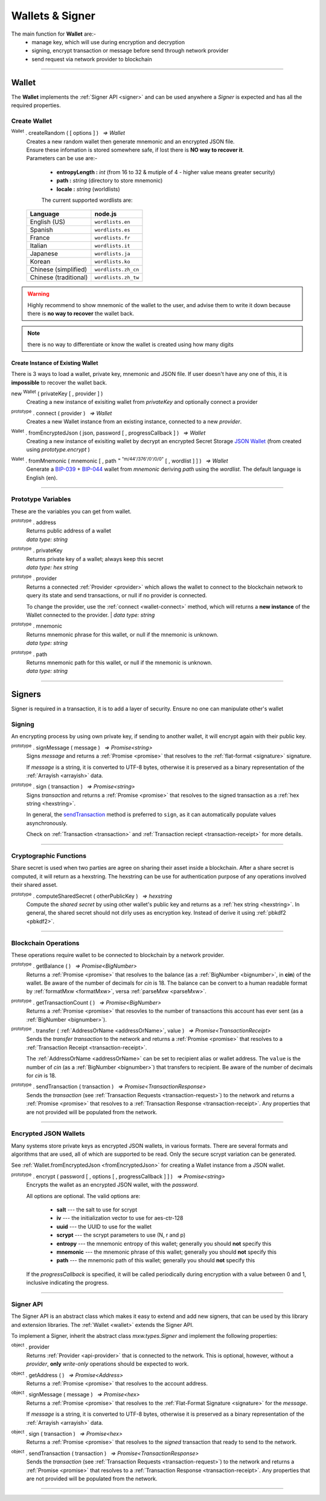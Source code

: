 .. |nbsp| unicode:: U+00A0 .. non-breaking space

.. _api-wallet:

****************
Wallets & Signer
****************

.. image:: ../docs/images/Wallet.jpg

The main function for **Wallet** are:-
 - manage key, which will use during encryption and decryption
 - signing, encrypt transaction or message before send through network provider
 - send request via network provider to blockchain


-----

.. _wallet:

Wallet
######

The **Wallet** implements the :ref:`Signer API <signer>` and can be used anywhere a *Signer*
is expected and has all the required properties.

Create Wallet
*************

:sup:`Wallet` . createRandom ( [ options ] ) |nbsp| `=> Wallet`
    | Creates a new random wallet then generate mnemonic and an encrypted JSON file.
    | Ensure these infomation is stored somewhere safe, if lost there is **NO way to recover it**. 


    | Parameters can be use are:-
    
        - **entropyLength :** *int* (from 16 to 32 & mutiple of 4 - higher value means greater security)
        - **path :** *string* (directory to store mnemonic)
        - **locale :** *string* (worldlists)

        The current supported wordlists are:

    ===================== ===========================
    Language              node.js                    
    ===================== ===========================
    English (US)          ``wordlists.en`` 
    Spanish               ``wordlists.es``  
    France                ``wordlists.fr``        
    Italian               ``wordlists.it``           
    Japanese              ``wordlists.ja``           
    Korean                ``wordlists.ko``           
    Chinese (simplified)  ``wordlists.zh_cn``        
    Chinese (traditional) ``wordlists.zh_tw``        
    ===================== ===========================

.. warning:: 
        Highly recommend to show mnemonic of the wallet to the user, and advise them to write it down
        because there is **no way to recover** the wallet back.

.. code-block:: javascript
    :caption: *create a new wallet using random generated private key*

    //By default, the wallet is created by 16 hexadecimal digits private key, 
    //and will generate mnemonic using wordlists.en
    let randomWallet = mxw.Wallet.createRandom();
    console.log("Address:", randomWallet.address);

    //expected result:
    //a random string, it will looks something like this
    //mxw1duct5rv3wan3vpdk3ms6kgn0j8h905kqvccw4r

.. code-block:: javascript
    :caption: *create a new wallet randomly with specified private key length*

    // Create a wallet using 24 hexadecimal digits
    let randomWallet = mxw.Wallet.createRandom({
        entropyLength: 24
    });
    console.log("Address:", randomWallet.hexAddress);
    //expected result:
    //a random hexstring, it will looks something like this
    //0xd450137C0b463260F7Ef77177288De3976078129

.. code-block:: javascript
    :caption: *create a new wallet randomly and generate mnemonic using different wordlist*

    // Create a wallet and generate mnemonic using worldlists.zh
    let randomWallet = mxw.Wallet.createRandom({
        locale: mxw.wordlists.zh
    });
    console.log("Mnemonic:", randomWallet.mnemonic);
    //expected result:
    //Mnemonic: "follow by 12 random chinese word"

.. note:: there is no way to differentiate or know the wallet is created using how many digits

Create Instance of Existing Wallet
==================================

There is 3 ways to load a wallet, private key, mnemonic and JSON file. If user doesn't have any
one of this, it is **impossible** to recover the wallet back.

new :sup:`Wallet` ( privateKey [ , provider ] )
    Creating a new instance of exisiting wallet from *privateKey* and optionally connect a provider

.. code-block:: javascript
    :caption: *load wallet using private key and connect it to provider*

    //connect wallet to localnet
    let privateKey = "0x0123456789abcdef0123456789abcdef0123456789abcdef0123456789abcdef";
    let networkProvider = mxw.getDefaultProvider("localnet");
    let walletWithProvider = new mxw.Wallet(privateKey, provider);

.. _wallet-connect:

:sup:`prototype` . connect ( provider ) |nbsp| `=> Wallet`
    Creates a new Wallet instance from an existing instance, connected to a new *provider*.

.. code-block:: javascript
    :caption: *load wallet using private key then connect to provider*

    //load wallet using private key
    let privateKey = "0x0123456789abcdef0123456789abcdef0123456789abcdef0123456789abcdef";
    let wallet = new mxw.Wallet(privateKey);

    // Connect the wallet to localnet
    let networkProvider = mxw.getDefaultProvider("localnet");
    wallet.connect(provider);

.. _fromEncryptedJson:

:sup:`Wallet` . fromEncryptedJson ( json, password [ , progressCallback ] ) |nbsp| `=> Wallet`
    Creating a new instance of exisiting wallet by decrypt an encrypted Secret Storage `JSON Wallet`_ (from created using *prototype.encrypt* )

.. code-block:: javascript
    :caption: *load wallet using an encrypted JSON*

    let data = {
        address: "mxw1x7tp9tt7mu0jm6qdmljgntvzzp53lrtndr7h8x",
        id: "0a462eb4-939d-4d05-acb1-f7827f758e3c",
        version: 3,
        Crypto: {
            cipher: "aes-128-ctr",
            cipherparams: {
                iv: "ff1e5fd9e71497a11e2923e7a2496bb9"
            },
            ciphertext: "6caeb28cf0687c9c84d5f02dab1afe3f27fb85483f90538ca59d299c5f2d426f",
            kdf: "scrypt",
            kdfparams: {
                salt: "8e8462bc7808066ba66d85fb85111906665b04b2320b5e7ac615d81e4f0641b5",
                n: 131072,
                dklen: 32,
                p: 1,
                r: 8
            },
            mac: "b7927c99583d62ec2426220fc5b65872aa89183227def48fd7b150b566c12142"
        },
        x-mxw: {
            client: "mxw-sdk",
            filename: "UTC--2019-07-25T16-24-39.0Z--mxw1x7tp9tt7mu0jm6qdmljgntvzzp53lrtndr7h8x",
            mnemonicCounter: "0de98c10a68756d8d7c51f4460f9d2cb",
            mnemonicCiphertext: "a31bb80eecb99a44eddbb53897e74f38",
            path: "m/44'/376'/0'/0/0",
            version: "0.1"
        }
    };

    let json = JSON.stringify(data);
    let password = "any strong password";

    mxw.Wallet.fromEncryptedJson(json, password).then((wallet) => {
        console.log("Wallet: " + wallet.address);
        // expected result:
        // mxw1x7tp9tt7mu0jm6qdmljgntvzzp53lrtndr7h8x
    });


:sup:`Wallet` . fromMnemonic ( mnemonic [ , path :sup:`= "m/44'/376'/0'/0/0"` [ , wordlist ] ] ) |nbsp| `=> Wallet`
    Generate a `BIP-039`_ + `BIP-044`_ wallet from *mnemonic* deriving *path* using
    the *wordlist*. The default language is English (en).

.. code-block:: javascript
    :caption: *load a wallet using mnemonic phrase*

    let mnemonic = "legal grain canyon open antenna flame destroy nature fall pistol mushroom stay";
    let mnemonicWallet = mxw.Wallet.fromMnemonic(mnemonic);
    console.log("mnemonicWallet: " + mnemonicWallet.address);
    // expected result:
    // mnemonicWallet: mxw1x7tp9tt7mu0jm6qdmljgntvzzp53lrtndr7h8x

    // Load the second account from a mnemonic
    let path = "m/44'/376'/1'/0/0";
    let secondMnemonicWallet = mxw.Wallet.fromMnemonic(mnemonic, path);
    console.log("secondMnemonicWallet: " + secondMnemonicWallet.address);
    // expected result:
    // secondMnemonicWallet: mxw1lgz72w89amz76vrnl3mgfj4p9jls7eggts0pag

    // Load using a non-english locale wordlist (the path "null" will use the default)
    let zhMnemonic = "手 农 勾 讲 嫂 蒋 借 棚 遗 没 紫 雾";
    let zhMnemonicWallet = mxw.Wallet.fromMnemonic(zhMnemonic, null, mxw.wordlists.zh);
    console.log("zhMnemonicWallet: " + zhMnemonicWallet.address);
    // expected result:
    // zhMnemonicWallet: mxw1j4yh2gfumy8d327n0uvztg9075fjzd59vxf9ae


-----

.. _addressOrName:

Prototype Variables
*******************
These are the variables you can get from wallet.

:sup:`prototype` . address
    | Returns public address of a wallet
    | *data type: string*

:sup:`prototype` . privateKey
    | Returns private key of a wallet; always keep this secret
    | *data type: hex string*

:sup:`prototype` . provider
    Returns a connected :ref:`Provider <provider>` which allows the wallet to
    connect to the blockchain network to query its state and send transactions, 
    or null if no provider is connected.

    To change the provider, use the :ref:`connect <wallet-connect>` method, which will returns
    a **new instance** of the Wallet connected to the provider.  
    | *data type: string*

:sup:`prototype` . mnemonic
    | Returns mnemonic phrase for this wallet, or null if the mnemonic is unknown.
    | *data type: string*

:sup:`prototype` . path
    | Returns mnemonic path for this wallet, or null if the mnemonic is unknown.
    | *data type: string* 

-----

Signers
#######


Signer is required in a transaction, it is to add a layer of security. Ensure no one can manipulate other's wallet 

Signing
*******
An encrypting process by using own private key, 
if sending to another wallet, it will encrypt again with their public key.

:sup:`prototype` . signMessage ( message ) |nbsp| `=> Promise<string>`
    Signs *message* and returns a :ref:`Promise <promise>` that resolves to
    the :ref:`flat-format <signature>` signature.

    If *message* is a string, it is converted to UTF-8 bytes, otherwise it is
    preserved as a binary representation of the :ref:`Arrayish <arrayish>` data.

.. code-block:: javascript
    :caption: *signing text messages*

    let privateKey = "0xca250aeca008d36b4b4ff83709343c9e4c4ea461e5aa5fa51d57a0fe11eb045e";
    let wallet = new mxw.Wallet(privateKey);

    // Sign a text message
    return wallet.signMessage("Hello Blockchain!").then((signature) => {

        // Flat-format
        console.log(signature);
        // expected result:
        // 0xc49045d2fd3f591c86b1c35ed90315f6b42791401854c5164461946c8f5fea98
        //   0229683de3459716cd7d1e5f9502811766a5eaf9c96c64c1625aaad815cdc3741c

        // Expanded-format
        console.log(mxw.utils.splitSignature(signature));
        // expected result:
        // { 
        //     r: "0xc49045d2fd3f591c86b1c35ed90315f6b42791401854c5164461946c8f5fea98",
        //     s: "0x0229683de3459716cd7d1e5f9502811766a5eaf9c96c64c1625aaad815cdc374",
        //     v: 28,
        //     recoveryParam: 1
        // }
    });

.. code-block:: javascript
    :caption: *signing binary messages*

    let privateKey = "0xca250aeca008d36b4b4ff83709343c9e4c4ea461e5aa5fa51d57a0fe11eb045e";
    let wallet = new mxw.Wallet(privateKey);

    // The 66 character hex string MUST be converted to a 32-byte array first!
    let hash = "0x48656c6c6f20426c6f636b636861696e21";
    let binaryData = mxw.utils.arrayify(hash);

    wallet.signMessage(binaryData).then((signature) => {

        console.log(signature);
        // expected result:
        // "0xc49045d2fd3f591c86b1c35ed90315f6b42791401854c5164461946c8f5fea98
        //    0229683de3459716cd7d1e5f9502811766a5eaf9c96c64c1625aaad815cdc3741c

        let address = mxw.utils.verifyMessage(binaryData, signature);
        console.log(address);
        // expected result:
        // Should be equal to signer wallet address mxw1x7tp9tt7mu0jm6qdmljgntvzzp53lrtndr7h8x
    });


:sup:`prototype` . sign ( transaction ) |nbsp| `=> Promise<string>`
    Signs *transaction* and returns a :ref:`Promise <promise>` that resolves to
    the signed transaction as a :ref:`hex string <hexstring>`.

    In general, the `sendTransaction`_ method is preferred to ``sign``, as it can automatically
    populate values asynchronously.

    Check on :ref:`Transaction <transaction>` and :ref:`Transaction reciept <transaction-receipt>` for more details.

.. code-block:: javascript
    :caption: *signing transactions*

    let privateKey = "0xca250aeca008d36b4b4ff83709343c9e4c4ea461e5aa5fa51d57a0fe11eb045e";
    let networkProvider = mxw.getDefaultProvider("localnet");
    let wallet = new mxw.Wallet(privateKey, provider);

    console.log(wallet.address);
    // expected result:
    // "mxw1x7tp9tt7mu0jm6qdmljgntvzzp53lrtndr7h8x"

    let amount = mxw.utils.parseMxw("1.0");

    // All properties are optional, except fee
    let transaction = {
        type: "cosmos-sdk/StdTx",
        value: {
            msg: [
                {
                    type: "mxw/MsgSend",
                    value: {
                        amount: [
                            {
                                amount: amount,
                                denom: "cin",
                            },
                        ],
                        from_address: wallet.address,
                        to_address: "mxw1j4yh2gfumy8d327n0uvztg9075fjzd59vxf9ae",
                    }
                }
            ],
            memo: "Hello Blockchain"
        },
        fee: provider.getTransactionFee("bank", "bank-send")
    };

    wallet.sign(transaction).then((signedTransaction) => {

        console.log(signedTransaction);
        // Should be base64 encoded string

        provider.sendTransaction(signedTransaction).then((tx) => {

            console.log(tx);
            // Should be transaction response with transaction hash value

            // Query transaction receipt by transaction hash
            provider.waitForTransaction(tx.hash).then((receipt) => {

                console.log(receipt.status);
                //expected result:
                //1 (means success)
            });
        });
    });


-----

Cryptographic Functions
***********************

Share secret is used when two parties are agree on sharing their asset inside a blockchain.
After a share secret is computed, it will return as a hexstring. The hexstring can be use for 
authentication purpose of any operations involved their shared asset.

:sup:`prototype` . computeSharedSecret ( otherPublicKey ) |nbsp| `=> hexstring`
    Compute the *shared secret* by using other wallet's public key and returns as a :ref:`hex string <hexstring>`.
    In general, the shared secret should not dirly uses as encryption key. Instead of derive it using :ref:`pbkdf2 <pbkdf2>`.

.. code-block:: javascript
    :caption: compute shared secret using own private key and other public key

    let wallet = mxw.Wallet.createRandom();
    let otherWallet = mxw.Wallet.createRandom();
    console.log(wallet.computeSharedSecret(otherWallet.publicKey));
    //expected result:
    //a hexstring, something like this
    //0xcdfa6c550d930fa45b9f938a96a3b76c90e1f90fed7ffd8bbcc6dbd566316e88
-----

Blockchain Operations
*********************

These operations require wallet to be connected to blockchain by a network provider.

:sup:`prototype` . getBalance ( ) |nbsp| `=> Promise<BigNumber>`
    Returns a :ref:`Promise <promise>` that resolves to the balance (as a :ref:`BigNumber <bignumber>`,
    in **cin**) of the wallet. Be aware of the number of decimals for *cin* is 18.
    The balance can be convert to a human readable format by :ref:`formatMxw <formatMxw>`, versa :ref:`parseMxw <parseMxw>`.

.. code-block:: javascript
    :caption: check wallet balance

        let networkProvider = mxw.getDefaultProvider("localnet");
        let privateKey = "0x0000000000000000000000000000000000000000000000000000000000000001";
        let wallet = new mxw.Wallet(privateKey,provider);
        wallet.getBalance().then((balance)=>{
            console.log(mxw.utils.formatMxw("Wallet balance: " + balance));
        });
        // Expected result
        // Wallet balance: 0.0

:sup:`prototype` . getTransactionCount ( ) |nbsp| `=> Promise<BigNumber>`
    Returns a :ref:`Promise <promise>` that resovles to the number of transactions
    this account has ever sent (as a :ref:`BigNumber <bignumber>`).

.. code-block:: javascript
    :caption: *query the network*

    // We require a provider to query the network
    let networkProvider = mxw.getDefaultProvider("localnet");

    let privateKey = "0x0123456789abcdef0123456789abcdef0123456789abcdef0123456789abcdef";
    let wallet = new mxw.Wallet(privateKey, provider);

    wallet.getBalance().then((balance) => {
        console.log("Balance: " + mxw.utils.formatMxw(balance));
        //expected result:
        //Balance: 0.0
    });

    wallet.getTransactionCount().then((nonce) => {
        console.log("Transaction Count: " + mxw.utils.formatMxw(nonce));
        //expected result:
        //Transaction Count: 0.0
    });

:sup:`prototype` . transfer ( :ref:`AddressOrName <addressOrName>`, value ) |nbsp| `=> Promise<TransactionReceipt>`
    Sends the *transfer transaction* to the network and returns a :ref:`Promise <promise>` that resolves to a
    :ref:`Transaction Receipt <transaction-receipt>`.

    The :ref:`AddressOrName <addressOrName>` can be set to recipient alias or wallet address. The ``value`` is the number of *cin*
    (as a :ref:`BigNumber <bignumber>`) that transfers to recipient. Be aware of the number of decimals for *cin*
    is 18.

.. code-block:: javascript
    :caption: *transfer mxw*

    // We require a provider to send transactions
    let networkProvider = mxw.getDefaultProvider("localnet");

    let privateKey = "0x0123456789abcdef0123456789abcdef0123456789abcdef0123456789abcdef";
    let wallet = new mxw.Wallet(privateKey, provider);

    let to = "mxw1j4yh2gfumy8d327n0uvztg9075fjzd59vxf9ae";
    // ... or supports Alias names
    // to: "jeansoon",

    let amount = mxw.utils.parseMxw("1.0");
    // We must pass in the amount as cin (1 mxw = 1e18 cin), so we
    // use this convenience function to convert mxw to cin.

    wallet.transfer(to, amount).then((receipt) => {
         console.log(receipt.status);
        //expected result:
        //1 (means success)
    });

.. _sendTransaction:

:sup:`prototype` . sendTransaction ( transaction ) |nbsp| `=> Promise<TransactionResponse>`
    Sends the *transaction* (see :ref:`Transaction Requests <transaction-request>`) to
    the network and returns a :ref:`Promise <promise>` that resolves to a
    :ref:`Transaction Response <transaction-receipt>`. Any properties that are not
    provided will be populated from the network.



-----

Encrypted JSON Wallets
**********************

Many systems store private keys as encrypted JSON wallets, in various formats. There are several
formats and algorithms that are used, all of which are supported to be read.
Only the secure scrypt variation can be generated.

See :ref:`Wallet.fromEncryptedJson <fromEncryptedJson>` for creating a
Wallet instance from a JSON wallet.

:sup:`prototype` . encrypt ( password [ , options [ , progressCallback ] ] ) |nbsp| `=> Promise<string>`
    Encrypts the wallet as an encrypted JSON wallet, with the *password*.

    All options are optional. The valid options are:

        - **salt** --- the salt to use for scrypt
        - **iv** --- the initialization vector to use for aes-ctr-128
        - **uuid** --- the UUID to use for the wallet
        - **scrypt** --- the scrypt parameters to use (N, r and p)
        - **entropy** --- the mnemonic entropy of this wallet; generally you should **not** specify this
        - **mnemonic** --- the mnemonic phrase of this wallet; generally you should **not** specify this
        - **path** --- the mnemonic path of this wallet; generally you should **not** specify this

    If the *progressCallback* is specified, it will be called periodically during
    encryption with a value between 0 and 1, inclusive indicating the progress.


.. code-block:: javascript
    :caption: *encrypt a wallet as an encrypted JSON wallet*

    let password = "any strong password";

    function callback(progress) {
        console.log("Encrypting: " + parseInt(progress * 100) + "% complete");
    }

    return wallet.encrypt(password, callback).then((json) => {
        console.log(json);
        // expected result:
        // a JSON text contain address, id and various info of the wallet.
    });


-----

.. _signer:

Signer API
**********

The Signer API is an abstract class which makes it easy to extend and add new signers,
that can be used by this library and extension libraries. The :ref:`Wallet <wallet>`
extends the Signer API.

To implement a Signer, inherit the abstract class *mxw.types.Signer* and implement
the following properties:

:sup:`object` . provider
    Returns :ref:`Provider <api-provider>` that is connected to the network. This is optional, however,
    without a *provider*, **only** *write-only* operations should be expected to work.

:sup:`object` . getAddress ( ) |nbsp| `=> Promise<Address>`
    Returns a :ref:`Promise <promise>` that resolves to the account address.

:sup:`object` . signMessage ( message ) |nbsp| `=> Promise<hex>`
    Returns a :ref:`Promise <promise>` that resolves to the :ref:`Flat-Format Signature <signature>`
    for the *message*.

    If *message* is a string, it is converted to UTF-8 bytes, otherwise it is
    preserved as a binary representation of the :ref:`Arrayish <arrayish>` data.

:sup:`object` . sign ( transaction ) |nbsp| `=> Promise<hex>`
    Returns a :ref:`Promise <promise>` that resolves to the *signed* transaction that ready to send to the network.

:sup:`object` . sendTransaction ( transaction ) |nbsp| `=> Promise<TransactionResponse>`
    Sends the *transaction* (see :ref:`Transaction Requests <transaction-request>`) to
    the network and returns a :ref:`Promise <promise>` that resolves to a
    :ref:`Transaction Response <transaction-receipt>`. Any properties that are not
    provided will be populated from the network.

-----


.. _BIP-039: https://github.com/bitcoin/bips/blob/master/bip-0039.mediawiki
.. _BIP-044: https://github.com/bitcoin/bips/blob/master/bip-0044.mediawiki
.. _JSON Wallet: https://medium.com/@julien.maffre/what-is-an-ethereum-keystore-file-86c8c5917b97
.. EOF